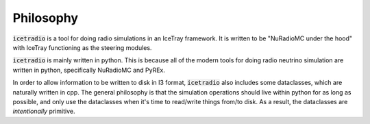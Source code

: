 Philosophy
==========

:code:`icetradio` is a tool for doing radio simulations in an IceTray framework.
It is written to be "NuRadioMC under the hood" 
with IceTray functioning as the steering modules.

:code:`icetradio` is mainly written in python. This is because all of the modern tools 
for doing radio neutrino simulation are written in python, 
specifically NuRadioMC and PyREx. 

In order to allow information to be written to disk in I3 format, 
:code:`icetradio` also includes some dataclasses, which are naturally written in cpp. 
The general philosophy is that the simulation operations should 
live within python for as long as possible, and only use the dataclasses 
when it's time to read/write things from/to disk. 
As a result, the dataclasses are *intentionally* primitive.